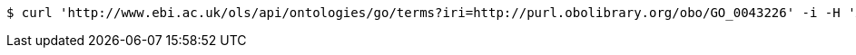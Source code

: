 [source,bash]
----
$ curl 'http://www.ebi.ac.uk/ols/api/ontologies/go/terms?iri=http://purl.obolibrary.org/obo/GO_0043226' -i -H 'Accept: application/json'
----